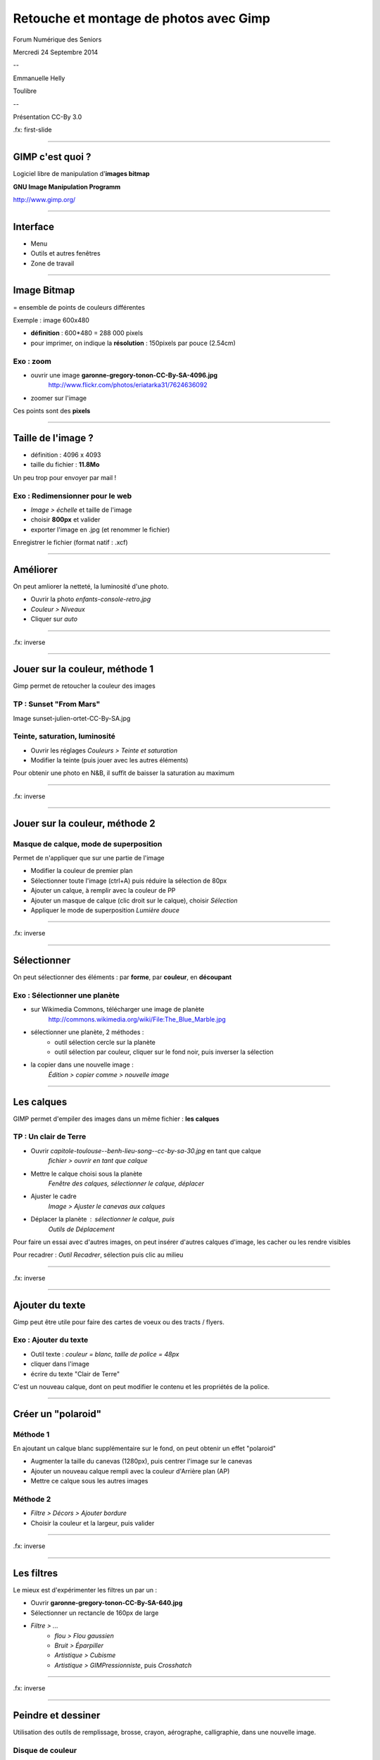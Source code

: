 ========================================
Retouche et montage de photos avec Gimp
========================================

Forum Numérique des Seniors

Mercredi 24 Septembre 2014

--

Emmanuelle Helly

Toulibre

--

Présentation CC-By 3.0


.fx: first-slide

----

GIMP c'est quoi ?
=================

Logiciel libre de manipulation d'**images bitmap**

**GNU Image Manipulation Programm**

`http://www.gimp.org/ <http://www.gimp.org/>`__

----

Interface
==========

* Menu
* Outils et autres fenêtres
* Zone de travail

.. image:: gimp-interface.png

----

Image Bitmap
============

= ensemble de points de couleurs différentes

Exemple : image 600x480

* **définition** : 600*480 = 288 000 pixels
* pour imprimer, on indique la **résolution** : 150pixels par pouce (2.54cm)

Exo : zoom
----------

* ouvrir une image **garonne-gregory-tonon-CC-By-SA-4096.jpg**
   http://www.flickr.com/photos/eriatarka31/7624636092
* zoomer sur l'image

.. image:: pixels-from-garonne-gregory-tonon-CC-By-SA.png

Ces points sont des **pixels**

----

Taille de l'image ?
===================

-  définition : 4096 x 4093
-  taille du fichier : **11.8Mo**

Un peu trop pour envoyer par mail !

Exo : Redimensionner pour le web
----------------------------------

* *Image > échelle* et taille de l'image
* choisir **800px** et valider
* exporter l'image en .jpg (et renommer le fichier)

Enregistrer le fichier (format natif : .xcf)

----

Améliorer
==========

On peut amliorer la netteté, la luminosité d'une photo.

* Ouvrir la photo `enfants-console-retro.jpg`
* *Couleur > Niveaux*
* Cliquer sur *auto*

----

.. image:: enfants-console-retro-niveaux.jpg

.fx: inverse

----

Jouer sur la couleur, méthode 1
===============================

Gimp permet de retoucher la couleur des images

TP : Sunset "From Mars"
-------------------------------------

Image sunset-julien-ortet-CC-By-SA.jpg

Teinte, saturation, luminosité
-------------------------------------

* Ouvrir les réglages *Couleurs > Teinte et saturation*
* Modifier la teinte (puis jouer avec les autres éléments)

Pour obtenir une photo en N&B, il suffit de baisser la saturation au maximum

----

.. image:: sunset-julien-ortet-CC-By-SA-methode1.jpg

.fx: inverse

----

Jouer sur la couleur, méthode 2
===============================

Masque de calque, mode de superposition
----------------------------------------

Permet de n'appliquer que sur une partie de l'image

* Modifier la couleur de premier plan
* Sélectionner toute l'image (ctrl+A) puis réduire la sélection de 80px
* Ajouter un calque, à remplir avec la couleur de PP
* Ajouter un masque de calque (clic droit sur le calque), choisir *Sélection*
* Appliquer le mode de superposition *Lumière douce*

----

.. image:: sunset-julien-ortet-CC-By-SA-methode2.jpg

.fx: inverse

----

Sélectionner
============

On peut sélectionner des éléments :
par **forme**, par **couleur**, en **découpant**

Exo : Sélectionner une planète
-------------------------

* sur Wikimedia Commons, télécharger une image de planète
   http://commons.wikimedia.org/wiki/File:The_Blue_Marble.jpg
* sélectionner une planète, 2 méthodes :
   - outil sélection cercle sur la planète
   - outil sélection par couleur, cliquer sur le fond noir, puis inverser la sélection
* la copier dans une nouvelle image :
   *Édition > copier comme > nouvelle image*

----

Les calques
===========

GIMP permet d'empiler des images dans un même fichier : **les calques**

TP : Un clair de Terre
-------------------------

* Ouvrir *capitole-toulouse--benh-lieu-song--cc-by-sa-30.jpg* en tant que calque
   *fichier > ouvrir en tant que calque*
* Mettre le calque choisi sous la planète
   *Fenêtre des calques, sélectionner le calque, déplacer*
* Ajuster le cadre
   *Image > Ajuster le canevas aux calques*
* Déplacer la planète : sélectionner le calque, puis
   *Outils de Déplacement*

Pour faire un essai avec d'autres images, on peut insérer d'autres
calques d'image, les cacher ou les rendre visibles

Pour recadrer : *Outil Recadrer*, sélection puis clic au milieu

----

.. image:: clair-de-terre-cropped-toulouse.jpg

.fx: inverse

----

Ajouter du texte
================

Gimp peut être utile pour faire des cartes de voeux ou des tracts / flyers.

Exo : Ajouter du texte
------------------------

* Outil texte : *couleur = blanc, taille de police = 48px*
* cliquer dans l'image
* écrire du texte "Clair de Terre"

C'est un nouveau calque, dont on peut modifier le contenu et les 
propriétés de la police.

----

Créer un "polaroid"
===================

Méthode 1
---------

En ajoutant un calque blanc supplémentaire sur le fond, on peut obtenir
un effet "polaroid"

* Augmenter la taille du canevas (1280px), puis centrer l'image sur le canevas
* Ajouter un nouveau calque rempli avec la couleur d'Arrière plan (AP)
* Mettre ce calque sous les autres images

Méthode 2
---------

* *Filtre > Décors > Ajouter bordure*
* Choisir la couleur et la largeur, puis valider

----

.. image:: clair-de-terre-capitole-toulouse.jpg

.fx: inverse

----

Les filtres
===========

Le mieux est d'expérimenter les filtres un par un :

* Ouvrir **garonne-gregory-tonon-CC-By-SA-640.jpg**
* Sélectionner un rectancle de 160px de large
* *Filtre > ...*
   - *flou > Flou gaussien*
   - *Bruit > Éparpiller*
   - *Artistique > Cubisme*
   - *Artistique > GIMPressionniste*, puis *Crosshatch*

----

.. image:: garonne-gregory-tonon-CC-By-SA-640-filtres.jpg

.fx: inverse

----

Peindre et dessiner
===================

Utilisation des outils de remplissage, brosse, crayon, aérographe, calligraphie, dans une nouvelle image. 

.. image:: demo-dessin.png

Disque de couleur
-----------------

* Sélection circulaire (ctrl + sélection elliptique)
* Choisir une couleur
* Outil remplissage, puis clic dans la sélection

----

Aller plus loin
===============

Sur Gimp
--------

* Documentation en ligne
   
* Forum d'entraide francophone
   http://www.linuxgraphic.org/forums/

Autres logiciels libres pour le graphisme
-----------------------------------------

* MyPaint : pour peindre avec une tablette graphique
   http://mypaint.intilinux.com/
* Inkscape : pour l'illustration
   http://www.inkscape.org/fr/

----

Questions ?
===========

----

Événements à venir
===================

Capitole du Libre 15-16 Novembre 2014
---------------------------------------

Conférences, ateliers, stands, animations, install party

Rencontre et aide à l'installation de Linux
--------------------------------------------

De 19h30 à 22h30 au **CC de Bellegarde**

    * 24 Septembre
    * 8 Octobre
    * 15 Octobre

Install party de 14h à 18h à l'**Utopia Tournefeuille**

    * 18 Octobre

Ateliers
---------

De 10h à 17h au **CC de Bellegarde**

Dates et sujets à venir : KDE, Blender, Gimp, Inkscape, LaTeX, Arduino, MAO

----

Crédits
=======

Cette présentation
------------------

Creative Commons By 3.0
    http://creativecommons.org/licenses/by/3.0/fr/

`Tous les fichiers photo et .xcf <http://toulibre.org/pub/2014-09-24-forum-numerique-seniors/gimp/>`_

Photos
------

* *Slide 3, 4, 17* : Toulouse Plages, *Gregory Tonon*, **CC-By-SA**
   http://www.flickr.com/photos/eriatarka31/7624636092
* *Slide 9 et 11* : Breton Sunset, *Julien Ortet*, **CC-By-SA**
   http://www.flickr.com/photos/julien_ortet/9644009345/
* *Slide 14 et 17* : The blue Marble, *NASA*, **Public Domain** (in Wikimedia Commons)
   http://commons.wikimedia.org/wiki/File:The_Blue_Marble.jpg
* *Slide 14 et 17* : Place du Capitole de Toulouse, *Benh Lieu Song*, **CC-By-SA**
   https://www.flickr.com/photos/blieusong/6986608500/in/set-72157629942158013

